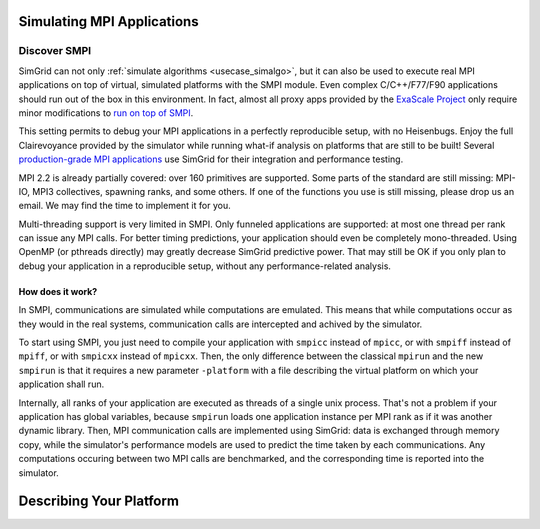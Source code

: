 .. _usecase_smpi:

Simulating MPI Applications
===========================

Discover SMPI
-------------

SimGrid can not only :ref:`simulate algorithms <usecase_simalgo>`, but
it can also be used to execute real MPI applications on top of
virtual, simulated platforms with the SMPI module. Even complex
C/C++/F77/F90 applications should run out of the box in this
environment. In fact, almost all proxy apps provided by the `ExaScale
Project <https://proxyapps.exascaleproject.org/>`_ only require minor
modifications to `run on top of SMPI
<https://github.com/simgrid/SMPI-proxy-apps/>`_.

This setting permits to debug your MPI applications in a perfectly
reproducible setup, with no Heisenbugs. Enjoy the full Clairevoyance
provided by the simulator while running what-if analysis on platforms
that are still to be built! Several `production-grade MPI applications
<https://framagit.org/simgrid/SMPI-proxy-apps#full-scale-applications>`_
use SimGrid for their integration and performance testing.

MPI 2.2 is already partially covered: over 160 primitives are
supported. Some parts of the standard are still missing: MPI-IO, MPI3
collectives, spawning ranks, and some others. If one of the functions
you use is still missing, please drop us an email. We may find the
time to implement it for you.

Multi-threading support is very limited in SMPI. Only funneled
applications are supported: at most one thread per rank can issue any
MPI calls. For better timing predictions, your application should even
be completely mono-threaded. Using OpenMP (or pthreads directly) may
greatly decrease SimGrid predictive power. That may still be OK if you
only plan to debug your application in a reproducible setup, without
any performance-related analysis.

How does it work?
^^^^^^^^^^^^^^^^^

In SMPI, communications are simulated while computations are
emulated. This means that while computations occur as they would in
the real systems, communication calls are intercepted and achived by
the simulator.

To start using SMPI, you just need to compile your application with
``smpicc`` instead of ``mpicc``, or with ``smpiff`` instead of
``mpiff``, or with ``smpicxx`` instead of ``mpicxx``. Then, the only
difference between the classical ``mpirun`` and the new ``smpirun`` is
that it requires a new parameter ``-platform`` with a file describing
the virtual platform on which your application shall run.

Internally, all ranks of your application are executed as threads of a
single unix process. That's not a problem if your application has
global variables, because ``smpirun`` loads one application instance
per MPI rank as if it was another dynamic library. Then, MPI
communication calls are implemented using SimGrid: data is exchanged
through memory copy, while the simulator's performance models are used
to predict the time taken by each communications. Any computations
occuring between two MPI calls are benchmarked, and the corresponding
time is reported into the simulator.

.. image:: /tuto_smpi/img/big-picture.png
   :align: center


Describing Your Platform
========================

       
..  LocalWords:  SimGrid
